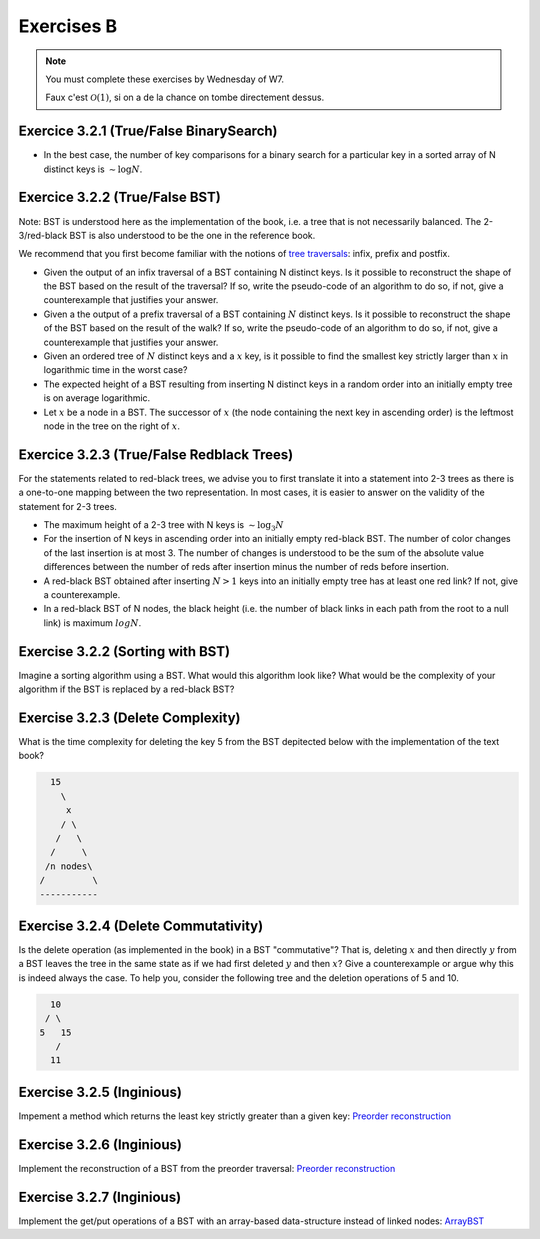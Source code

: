 .. _part2_ex2:

Exercises B
=======================================

.. note::
    You must complete these exercises by Wednesday of W7.


    Faux c'est :math:`\mathcal{O}(1)`, si on a de la chance on tombe directement dessus.


Exercice 3.2.1 (True/False BinarySearch)
""""""""""""""""""""""""""""""""""""""""

* In the best case, the number of key comparisons for a binary search for a particular key in a sorted array of N distinct keys is :math:`\sim \log N`.


  .. answer::



Exercice 3.2.2 (True/False BST)
""""""""""""""""""""""""""""""""


Note: BST is understood here as the implementation of the book, i.e. a tree that is not necessarily balanced.
The 2-3/red-black BST is also understood to be the one in the reference book.


We recommend that you first become familiar with the notions of `tree traversals <https://en.wikipedia.org/wiki/Tree_traversal>`_: infix, prefix and postfix.



* Given the output of an infix traversal of a BST containing N distinct keys. Is it possible to reconstruct the shape of the BST based on the result of the traversal? If so, write the pseudo-code of an algorithm to do so, if not, give a counterexample that justifies your answer.

  .. answer::

    Invitez les étudiants à avoir un regard critique, comment prouver que c'est vrai ou faux?
    Non, on peut facilement trouver deux BST différents pour l'input 5,10,15,20.

* Given a the output of a prefix traversal of a BST containing :math:`N` distinct keys. Is it possible to reconstruct the shape of the BST based on the result of the walk? If so, write the pseudo-code of an algorithm to do so, if not, give a counterexample that justifies your answer.

  .. answer::

    Demandez aux étudiants de concevoir l'algo (un dessin au tableau suffit).

    .. code-block:: java

        private static Node readBSTFromPreorder(int [] input) {
            return readBSTFromPreorder(input,0,
                Integer.MIN_VALUE, Integer.MAX_VALUE);
        }

        private static Node readBSTFromPreorder(int [] input,
                 int i, int min, int max) {
          if (i < input.length && input[i] > min && input [i] < max) {
            Node left = readBSTFromPreorder(input,i+1,min,input[i]);
            Node right = readBSTFromPreorder(input,i+left.size+1,input[i],max);
            return new Node(input[i],left,right,left.size+right.size+1);
          } else {
            return EMPTY;
          }
        }

    Est-ce que cela marche avec un parcours postfixe? Et avec un parcours infixe?

* Given an ordered tree of :math:`N` distinct keys and a :math:`x` key, is it possible to find the smallest key strictly larger than :math:`x` in logarithmic time in the worst case?

  .. answer::

    faux, rien ne dit que l'arbre est équilibré. Cela peut donc prendre :math:`\mathcal{O}(N)` dans le pire cas. Demandez aux étudiants de dessiner un arbre correspondant à ce scénario.

* The expected height of a BST resulting from inserting N distinct keys in a random order into an initially empty tree is on average logarithmic.

  .. answer::

    C'est vrai. Et le meilleur cas? (:math:`\mathcal{O}(\log n)`) Et le pire cas? (:math:`\mathcal{O}(n)`)

* Let :math:`x` be a node in a BST. The successor of :math:`x` (the node containing the next key in ascending order) is the leftmost node in the tree on the right of :math:`x`.

  .. answer::

    Non, le noeud :math:`x` peut être une feuille ...



Exercice 3.2.3 (True/False Redblack Trees)
"""""""""""""""""""""""""""""""""""""""""""

For the statements related to red-black trees, we advise you to first translate it into a statement into 2-3 trees
as there is a one-to-one mapping between the two representation.
In most cases, it is easier to answer on the validity of the statement for 2-3 trees.


* The maximum height of a 2-3 tree with N keys is :math:`\sim \log_3 N`

  .. answer::

    faux, c’est :math:`\text{ceil}(\log_2 N)` (voir proposition F page 429) (le mot important de l'énoncé est *maximum*).

* For the insertion of N keys in ascending order into an initially empty red-black BST. The number of color changes of the last insertion is at most 3. The number of changes is understood to be the sum of the absolute value differences between the number of reds after insertion minus the number of reds before insertion.

  .. answer::

    C'est faux. Si vous insérez 1,2,3,4,5,etc vous allez commencer à saturer toute la branche la plus à droite de l'arbre.
    A moment donné le nombre de changements de la dernière insertion sera égale à la hauteur, situation qui arrive lorsque tous
    les noeuds de la branche de droite sont des 3-noeuds
    car la "bulle" (transormation de 3 noeuds en 2 noeuds) doit remonter jusqu'à la racine.

* A red-black BST obtained after inserting :math:`N > 1` keys into an initially empty tree has at least one red link? If not, give a counterexample.

  .. answer::

    faux. le nombre de lien rouge peut descendre si ça remonte à la racine. On peut trouver un arbre avec zero lien rouge: (v=2,left=1,right=3).

* In a red-black BST of N nodes, the black height (i.e. the number of black links in each path from the root to a null link) is maximum :math:`log N`.

  .. answer::

    oui, pour s'en convaincre il faut garder le mapping vers les arbres 2-3.


Exercise 3.2.2 (Sorting with BST)
"""""""""""""""""""""""""""""""""""""

Imagine a sorting algorithm using a BST. What would this algorithm look like?
What would be the complexity of your algorithm if the BST is replaced by a red-black BST?

.. answer::

    :math:`\mathcal{O}(n^2)` pour la construction du BST car l'insertion prends :math:`\mathcal{O}(n)`, :math:`\mathcal{O}(n \log(n))` pour la construction du red-black car l'insertion prend :math:`\mathcal{O}(\log(n))`. Ensuite :math:`\mathcal{O}(n)` pour faire le parcours infixe dans les deux cas.


Exercise 3.2.3 (Delete Complexity)
"""""""""""""""""""""""""""""""""""

What is the time complexity for deleting the key 5 from the BST depitected below with the implementation of the text book?

.. code-block::

      15
        \
         x
        / \
       /   \
      /     \ 
     /n nodes\ 
    /         \
    -----------

.. answer::

    :math:`\mathcal{O}(1)` since the book has an optimization in the case the left or right node is null, it simply returns the other child node in O(1).

Exercise 3.2.4 (Delete Commutativity)
""""""""""""""""""""""""""""""""""""""


Is the delete operation (as implemented in the book) in a BST "commutative"?
That is, deleting :math:`x` and then directly :math:`y` from a BST
leaves the tree in the same state as if we had first deleted :math:`y` and then :math:`x`?
Give a counterexample or argue why this is indeed always the case.
To help you, consider the following tree and the deletion operations of 5 and 10.

.. code-block::

      10
     / \
    5   15
       /
      11

.. answer::

    faux, delete 10 puis 5 donne (11,right:15), delete 5 puis 10 donne (15,left:11)


Exercise 3.2.5 (Inginious)
"""""""""""""""""""""""""""""

Impement a method which returns the least key strictly greater than a given key:
`Preorder reconstruction <https://inginious.info.ucl.ac.be/course/LINFO1121/searching_BinarySearchTreeHigher>`_

Exercise 3.2.6 (Inginious)
"""""""""""""""""""""""""""""

Implement the reconstruction of a BST from the preorder traversal:
`Preorder reconstruction <https://inginious.info.ucl.ac.be/course/LINFO1121/searching_PreorderToBST>`_


Exercise 3.2.7 (Inginious)
"""""""""""""""""""""""""""""

Implement the get/put operations of a BST with an array-based data-structure instead of linked nodes:
`ArrayBST <https://inginious.info.ucl.ac.be/course/LINFO1121/searching_ArrayBST>`_




